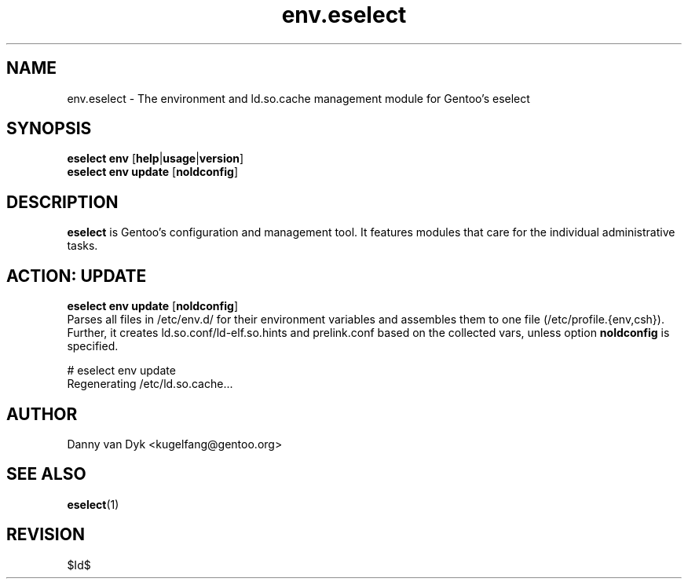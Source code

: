 .\" Copyright 2005-2010 Gentoo Foundation
.\" Distributed under the terms of the GNU General Public License v2
.\" $Id$
.\"
.TH env.eselect 5 "December 2009" "Gentoo Linux" eselect
.SH NAME
env.eselect \- The environment and ld.so.cache management module for
Gentoo's eselect
.SH SYNOPSIS
.B eselect env
.RB [ help | usage | version ]
.br
.B eselect env update
.RB [ noldconfig ]
.SH DESCRIPTION
.B eselect
is Gentoo's configuration and management tool.  It features modules
that care for the individual administrative tasks.
.SH ACTION: UPDATE
.B eselect env update
.RB [ noldconfig ]
.br
Parses all files in /etc/env.d/ for their environment variables and
assembles them to one file (/etc/profile.{env,csh}).
Further, it creates ld.so.conf/ld\-elf.so.hints and prelink.conf based
on the collected vars, unless option
.B noldconfig
is specified.

# eselect env update
.br
Regenerating /etc/ld.so.cache...
.SH AUTHOR
Danny van Dyk <kugelfang@gentoo.org>
.SH SEE ALSO
.BR eselect (1)
.SH REVISION
$Id$
